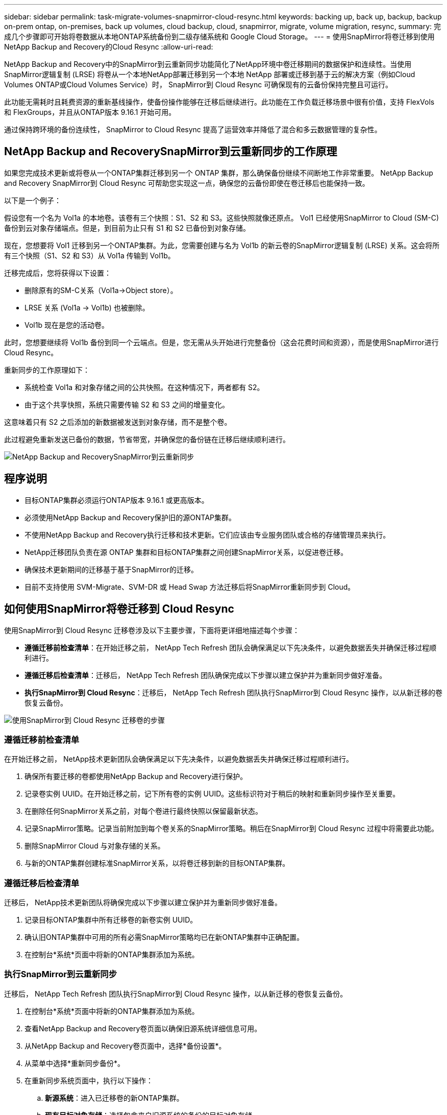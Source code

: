 ---
sidebar: sidebar 
permalink: task-migrate-volumes-snapmirror-cloud-resync.html 
keywords: backing up, back up, backup, backup on-prem ontap, on-premises, back up volumes, cloud backup, cloud, snapmirror, migrate, volume migration, resync, 
summary: 完成几个步骤即可开始将卷数据从本地ONTAP系统备份到二级存储系统和 Google Cloud Storage。 
---
= 使用SnapMirror将卷迁移到使用NetApp Backup and Recovery的Cloud Resync
:allow-uri-read: 


[role="lead"]
NetApp Backup and Recovery中的SnapMirror到云重新同步功能简化了NetApp环境中卷迁移期间的数据保护和连续性。当使用SnapMirror逻辑复制 (LRSE) 将卷从一个本地NetApp部署迁移到另一个本地 NetApp 部署或迁移到基于云的解决方案（例如Cloud Volumes ONTAP或Cloud Volumes Service）时， SnapMirror到 Cloud Resync 可确保现有的云备份保持完整且可运行。

此功能无需耗时且耗费资源的重新基线操作，使备份操作能够在迁移后继续进行。此功能在工作负载迁移场景中很有价值，支持 FlexVols 和 FlexGroups，并且从ONTAP版本 9.16.1 开始可用。

通过保持跨环境的备份连续性， SnapMirror to Cloud Resync 提高了运营效率并降低了混合和多云数据管理的复杂性。



== NetApp Backup and RecoverySnapMirror到云重新同步的工作原理

如果您完成技术更新或将卷从一个ONTAP集群迁移到另一个 ONTAP 集群，那么确保备份继续不间断地工作非常重要。  NetApp Backup and Recovery SnapMirror到 Cloud Resync 可帮助您实现这一点，确保您的云备份即使在卷迁移后也能保持一致。

以下是一个例子：

假设您有一个名为 Vol1a 的本地卷。该卷有三个快照：S1、S2 和 S3。这些快照就像还原点。 Vol1 已经使用SnapMirror to Cloud (SM-C) 备份到云对象存储端点。但是，到目前为止只有 S1 和 S2 已备份到对象存储。

现在，您想要将 Vol1 迁移到另一个ONTAP集群。为此，您需要创建与名为 Vol1b 的新云卷的SnapMirror逻辑复制 (LRSE) 关系。这会将所有三个快照（S1、S2 和 S3）从 Vol1a 传输到 Vol1b。

迁移完成后，您将获得以下设置：

* 删除原有的SM-C关系（Vol1a→Object store）。
* LRSE 关系 (Vol1a → Vol1b) 也被删除。
* Vol1b 现在是您的活动卷。


此时，您想要继续将 Vol1b 备份到同一个云端点。但是，您无需从头开始进行完整备份（这会花费时间和资源），而是使用SnapMirror进行 Cloud Resync。

重新同步的工作原理如下：

* 系统检查 Vol1a 和对象存储之间的公共快照。在这种情况下，两者都有 S2。
* 由于这个共享快照，系统只需要传输 S2 和 S3 之间的增量变化。


这意味着只有 S2 之后添加的新数据被发送到对象存储，而不是整个卷。

此过程避免重新发送已备份的数据，节省带宽，并确保您的备份链在迁移后继续顺利进行。

image:diagram-snapmirror-cloud-resync-migration.png["NetApp Backup and RecoverySnapMirror到云重新同步"]



== 程序说明

* 目标ONTAP集群必须运行ONTAP版本 9.16.1 或更高版本。
* 必须使用NetApp Backup and Recovery保护旧的源ONTAP集群。
* 不使用NetApp Backup and Recovery执行迁移和技术更新。它们应该由专业服务团队或合格的存储管理员来执行。
* NetApp迁移团队负责在源 ONTAP 集群和目标ONTAP集群之间创建SnapMirror关系，以促进卷迁移。
* 确保技术更新期间的迁移基于基于SnapMirror的迁移。
* 目前不支持使用 SVM-Migrate、SVM-DR 或 Head Swap 方法迁移后将SnapMirror重新同步到 Cloud。




== 如何使用SnapMirror将卷迁移到 Cloud Resync

使用SnapMirror到 Cloud Resync 迁移卷涉及以下主要步骤，下面将更详细地描述每个步骤：

* *遵循迁移前检查清单*：在开始迁移之前， NetApp Tech Refresh 团队会确保满足以下先决条件，以避免数据丢失并确保迁移过程顺利进行。
* *遵循迁移后检查清单*：迁移后， NetApp Tech Refresh 团队确保完成以下步骤以建立保护并为重新同步做好准备。
* *执行SnapMirror到 Cloud Resync*：迁移后， NetApp Tech Refresh 团队执行SnapMirror到 Cloud Resync 操作，以从新迁移的卷恢复云备份。


image:diagram-snapmirror-cloud-resync-migration-steps.png["使用SnapMirror到 Cloud Resync 迁移卷的步骤"]



=== 遵循迁移前检查清单

在开始迁移之前， NetApp技术更新团队会确保满足以下先决条件，以避免数据丢失并确保迁移过程顺利进行。

. 确保所有要迁移的卷都使用NetApp Backup and Recovery进行保护。
. 记录卷实例 UUID。在开始迁移之前，记下所有卷的实例 UUID。这些标识符对于稍后的映射和重新同步操作至关重要。
. 在删除任何SnapMirror关系之前，对每个卷进行最终快照以保留最新状态。
. 记录SnapMirror策略。记录当前附加到每个卷关系的SnapMirror策略。稍后在SnapMirror到 Cloud Resync 过程中将需要此功能。
. 删除SnapMirror Cloud 与对象存储的关系。
. 与新的ONTAP集群创建标准SnapMirror关系，以将卷迁移到新的目标ONTAP集群。




=== 遵循迁移后检查清单

迁移后， NetApp技术更新团队将确保完成以下步骤以建立保护并为重新同步做好准备。

. 记录目标ONTAP集群中所有迁移卷的新卷实例 UUID。
. 确认旧ONTAP集群中可用的所有必需SnapMirror策略均已在新ONTAP集群中正确配置。
. 在控制台*系统*页面中将新的ONTAP集群添加为系统。




=== 执行SnapMirror到云重新同步

迁移后， NetApp Tech Refresh 团队执行SnapMirror到 Cloud Resync 操作，以从新迁移的卷恢复云备份。

. 在控制台*系统*页面中将新的ONTAP集群添加为系统。
. 查看NetApp Backup and Recovery卷页面以确保旧源系统详细信息可用。
. 从NetApp Backup and Recovery卷页面中，选择*备份设置*。
. 从菜单中选择*重新同步备份*。
. 在重新同步系统页面中，执行以下操作：
+
.. *新源系统*：进入已迁移卷的新ONTAP集群。
.. *现有目标对象存储*：选择包含来自旧源系统的备份的目标对象存储。


. 选择“下载 CSV 模板”以下载重新同步详细信息 Excel 表。使用此表输入要迁移的卷的详细信息。在 CSV 文件中，输入以下详细信息：
+
** 源集群中的旧卷实例 UUID
** 来自目标集群的新卷实例 UUID
** 要应用于新关系的SnapMirror策略。


. 选择“上传卷映射详细信息”下的“上传”，将完成的 CSV 表上传到NetApp Backup and RecoveryUI。
. 输入重新同步操作所需的提供商和网络配置信息。
. 选择*提交*开始验证过程。
+
NetApp Backup and Recovery验证选择重新同步的每个卷是否至少有一个通用快照。这可确保卷已准备好进行SnapMirror到 Cloud Resync 操作。

. 查看验证结果，包括新的源卷名称和每个卷的重新同步状态。
. 检查容量是否合格。系统检查卷是否符合重新同步的条件。如果卷不符合条件，则意味着未找到通用快照。
+

IMPORTANT: 为了确保卷仍然符合SnapMirror到 Cloud Resync 操作的条件，请在迁移前阶段删除任何SnapMirror关系之前，为每个卷拍摄最终快照。这保留了数据的最新状态。

. 选择*重新同步*以开始重新同步操作。系统使用普通快照只传输增量变化，保证备份的连续性。
. 在 Job Monitor 页面中监控 resyn 进程。

